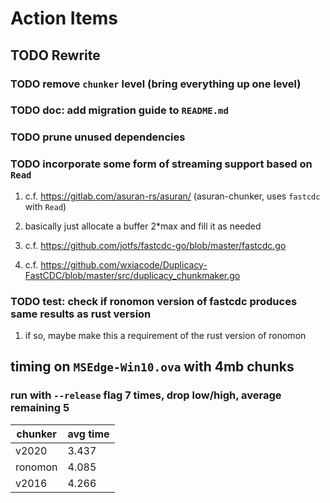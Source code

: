 * Action Items
** TODO Rewrite
*** TODO remove =chunker= level (bring everything up one level)
*** TODO doc: add migration guide to =README.md=
*** TODO prune unused dependencies
*** TODO incorporate some form of streaming support based on =Read=
**** c.f. https://gitlab.com/asuran-rs/asuran/ (asuran-chunker, uses =fastcdc= with =Read=)
**** basically just allocate a buffer 2*max and fill it as needed
**** c.f. https://github.com/jotfs/fastcdc-go/blob/master/fastcdc.go
**** c.f. https://github.com/wxiacode/Duplicacy-FastCDC/blob/master/src/duplicacy_chunkmaker.go
*** TODO test: check if ronomon version of fastcdc produces same results as rust version
**** if so, maybe make this a requirement of the rust version of ronomon
** timing on =MSEdge-Win10.ova= with 4mb chunks
*** run with =--release= flag 7 times, drop low/high, average remaining 5
| chunker | avg time |
|---------+----------|
| v2020   |    3.437 |
| ronomon |    4.085 |
| v2016   |    4.266 |
